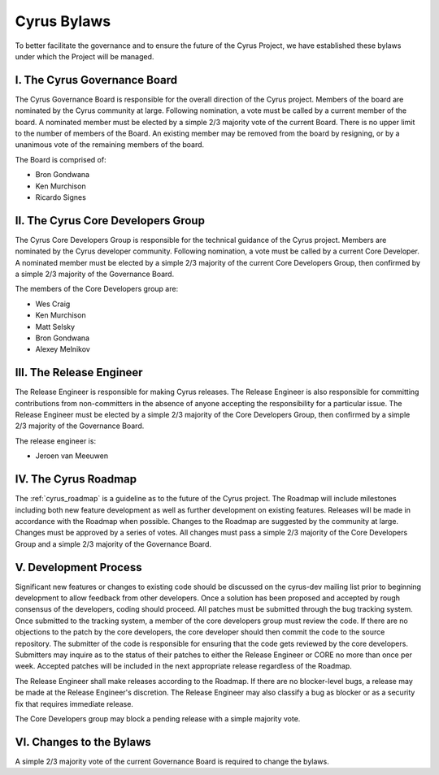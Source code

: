 =============
Cyrus Bylaws
=============

To better facilitate the governance and to ensure the future of the Cyrus Project, we have established these bylaws under which the Project will be managed.

I. The Cyrus Governance Board
-----------------------------

The Cyrus Governance Board is responsible for the overall direction of the Cyrus project. Members of the board are nominated by the Cyrus community at large. Following nomination, a vote must be called by a current member of the board. A nominated member must be elected by a simple 2/3 majority vote of the current Board. There is no upper limit to the number of members of the Board. An existing member may be removed from the board by resigning, or by a unanimous vote of the remaining members of the board.

The Board is comprised of:

* Bron Gondwana
* Ken Murchison
* Ricardo Signes

II. The Cyrus Core Developers Group
-----------------------------------

The Cyrus Core Developers Group is responsible for the technical guidance of the Cyrus project. Members are nominated by the Cyrus developer community. Following nomination, a vote must be called by a current Core Developer. A nominated member must be elected by a simple 2/3 majority of the current Core Developers Group, then confirmed by a simple 2/3 majority of the Governance Board.

The members of the Core Developers group are:

* Wes Craig
* Ken Murchison
* Matt Selsky
* Bron Gondwana
* Alexey Melnikov

III. The Release Engineer
-------------------------

The Release Engineer is responsible for making Cyrus releases. The Release Engineer is also responsible for committing contributions from non-committers in the absence of anyone accepting the responsibility for a particular issue. The Release Engineer must be elected by a simple 2/3 majority of the Core Developers Group, then confirmed by a simple 2/3 majority of the Governance Board.

The release engineer is:

* Jeroen van Meeuwen

IV. The Cyrus Roadmap
---------------------

The :ref:`cyrus_roadmap` is a guideline as to the future of the Cyrus project. The Roadmap will include milestones including both new feature development as well as further development on existing features. Releases will be made in accordance with the Roadmap when possible. Changes to the Roadmap are suggested by the community at large. Changes must be approved by a series of votes. All changes must pass a simple 2/3 majority of the Core Developers Group and a simple 2/3 majority of the Governance Board.


V. Development Process
----------------------

Significant new features or changes to existing code should be discussed on the cyrus-dev mailing list prior to beginning development to allow feedback from other developers. Once a solution has been proposed and accepted by rough consensus of the developers, coding should proceed. All patches must be submitted through the bug tracking system. Once submitted to the tracking system, a member of the core developers group must review the code. If there are no objections to the patch by the core developers, the core developer should then commit the code to the source repository. The submitter of the code is responsible for ensuring that the code gets reviewed by the core developers. Submitters may inquire as to the status of their patches to either the Release Engineer or CORE no more than once per week. Accepted patches will be included in the next appropriate release regardless of the Roadmap.

The Release Engineer shall make releases according to the Roadmap. If there are no blocker-level bugs, a release may be made at the Release Engineer's discretion. The Release Engineer may also classify a bug as blocker or as a security fix that requires immediate release.

The Core Developers group may block a pending release with a simple majority vote.

VI. Changes to the Bylaws
-------------------------

A simple 2/3 majority vote of the current Governance Board is required to change the bylaws.
